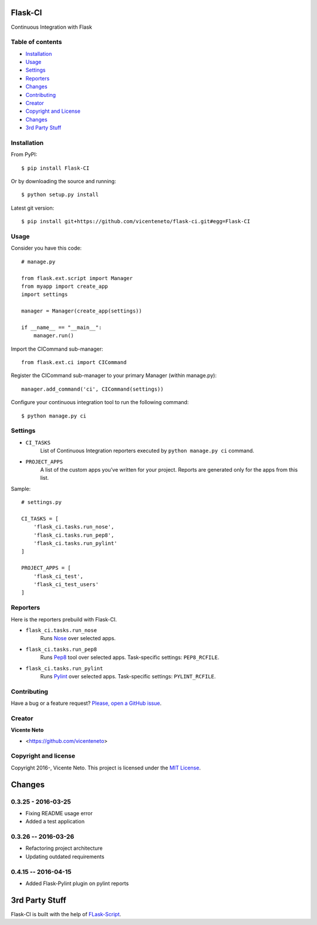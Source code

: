 Flask-CI
========
.. image:: https://img.shields.io/pypi/v/flask-ci.svg
    :target: https://pypi.python.org/pypi/flask-ci

.. image:: https://img.shields.io/pypi/dm/flask-ci.svg
    :target: https://pypi.python.org/pypi/flask-ci

.. image:: https://travis-ci.org/vicenteneto/flask-ci.svg?branch=master
    :target: https://travis-ci.org/vicenteneto/flask-ci
    :alt: Build Status

.. image:: https://requires.io/github/vicenteneto/flask-ci/requirements.svg?branch=master
    :target: https://requires.io/github/vicenteneto/flask-ci/requirements/?branch=master
    :alt: Requirements Status

.. image:: http://img.shields.io/:status-beta-yellowgren.svg
    :target: https://pypi.python.org/pypi/flask-ci
    :alt: Status

.. image:: http://img.shields.io/:license-mit-blue.svg
    :target: https://github.com/vicenteneto/flask-ci/blob/master/LICENSE
    :alt: License

Continuous Integration with Flask

Table of contents
-----------------
* `Installation <#installation>`_
* `Usage <#usage>`_
* `Settings <#settings>`_
* `Reporters <#reporters>`_
* `Changes <#changes>`_
* `Contributing <#contributing>`_
* `Creator <#creator>`_
* `Copyright and License <#copyright-and-license>`_
* `Changes <#changes>`_
* `3rd Party Stuff <#3rd-party-stuff>`_

Installation
------------
From PyPI::

    $ pip install Flask-CI

Or by downloading the source and running::

    $ python setup.py install

Latest git version::

    $ pip install git+https://github.com/vicenteneto/flask-ci.git#egg=Flask-CI

Usage
-----
Consider you have this code::

    # manage.py

    from flask.ext.script import Manager
    from myapp import create_app
    import settings

    manager = Manager(create_app(settings))

    if __name__ == "__main__":
        manager.run()

Import the CICommand sub-manager::

    from flask.ext.ci import CICommand

Register the CICommand sub-manager to your primary Manager (within manage.py)::

    manager.add_command('ci', CICommand(settings))

Configure your continuous integration tool to run the following command::

    $ python manage.py ci

Settings
--------
- ``CI_TASKS``
    List of Continuous Integration reporters executed by ``python manage.py ci`` command.

- ``PROJECT_APPS``
    A list of the custom apps you’ve written for your project. Reports are generated only for the apps from this list.

Sample::

    # settings.py

    CI_TASKS = [
        'flask_ci.tasks.run_nose',
        'flask_ci.tasks.run_pep8',
        'flask_ci.tasks.run_pylint'
    ]

    PROJECT_APPS = [
        'flask_ci_test',
        'flask_ci_test_users'
    ]

Reporters
---------
Here is the reporters prebuild with Flask-CI.

- ``flask_ci.tasks.run_nose``
    Runs `Nose <https://nose.readthedocs.org/en/latest>`_ over selected apps.

- ``flask_ci.tasks.run_pep8``
    Runs `Pep8 <http://pep8.readthedocs.org/en/latest/index.html>`_ tool over selected apps. Task-specific settings: ``PEP8_RCFILE``.

- ``flask_ci.tasks.run_pylint``
    Runs `Pylint <http://www.logilab.org/project/pylint>`_ over selected apps. Task-specific settings: ``PYLINT_RCFILE``.

Contributing
------------
Have a bug or a feature request? `Please, open a GitHub issue <https://github.com/vicenteneto/flask-ci/issues/new>`_.

Creator
-------
**Vicente Neto**

* <https://github.com/vicenteneto>

Copyright and license
---------------------
Copyright 2016-, Vicente Neto. This project is licensed under the `MIT License <https://github.com/vicenteneto/flask-ci/blob/master/LICENSE>`_.


Changes
=======

0.3.25 - 2016-03-25
-------------------
- Fixing README usage error
- Added a test application

0.3.26 -- 2016-03-26
--------------------
- Refactoring project architecture
- Updating outdated requirements

0.4.15 -- 2016-04-15
--------------------
- Added Flask-Pylint plugin on pylint reports


3rd Party Stuff
===============

Flask-CI is built with the help of `FLask-Script <https://flask-script.readthedocs.org/en/latest/>`_.
